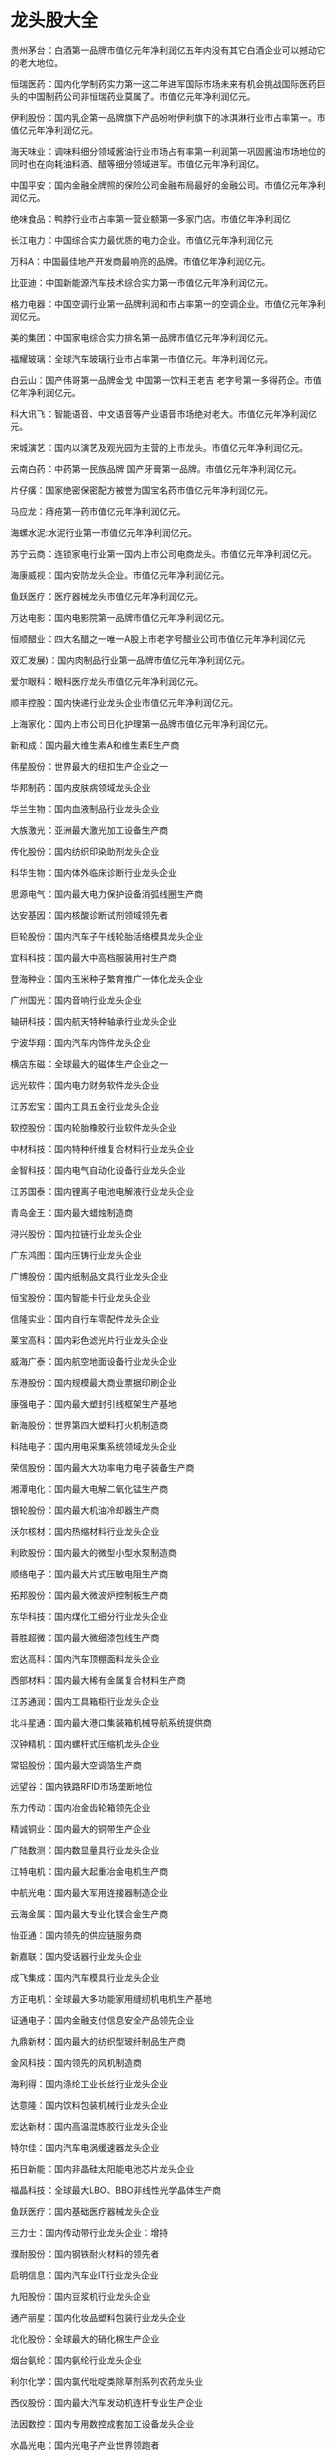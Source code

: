 * 龙头股大全
  贵州茅台：白酒第一品牌市值亿元年净利润亿五年内没有其它白酒企业可以撼动它的老大地位。

恒瑞医药：国内化学制药实力第一这二年进军国际市场未来有机会挑战国际医药巨头的中国制药公司非恒瑞药业莫属了。市值亿元年净利润亿元。

伊利股份：国内乳企第一品牌旗下产品吩咐伊利旗下的冰淇淋行业市占率第一。市值亿元年净利润亿元。

海天味业：调味料细分领域酱油行业市场占有率第一利润第一巩固酱油市场地位的同时也在向耗油料酒、醋等细分领域进军。市值亿元年净利润亿。

中国平安：国内金融全牌照的保险公司金融布局最好的金融公司。市值亿元年净利润亿元。

绝味食品：鸭脖行业市占率第一营业额第一多家门店。市值亿年净利润亿

长江电力：中国综合实力最优质的电力企业。市值亿元年净利润亿元

万科A：中国最佳地产开发商最响亮的品牌。市值亿年净利润亿元。

比亚迪：中国新能源汽车技术综合实力第一市值亿元年净利润亿元。

格力电器：中国空调行业第一品牌利润和市占率第一的空调企业。市值亿元年净利润亿元。

美的集团：中国家电综合实力排名第一品牌市值亿元年净利润亿元。

福耀玻璃：全球汽车玻璃行业市占率第一市值亿元。年净利润亿元。

白云山：国产伟哥第一品牌金戈 中国第一饮料王老吉 老字号第一多得药企。市值亿年净利润亿元。

科大讯飞：智能语音、中文语音等产业语音市场绝对老大。市值亿元年净利润亿元。

宋城演艺：国内以演艺及观光园为主营的上市龙头。市值亿元年净利润亿元。

云南白药：中药第一民族品牌 国产牙膏第一品牌。市值亿元年净利润亿元。

片仔癀：国家绝密保密配方被誉为国宝名药市值亿元年净利润亿元。

马应龙：痔疮第一药市值亿元年净利润亿元。

海螺水泥:水泥行业第一市值亿元年净利润亿元。

苏宁云商：连锁家电行业第一国内上市公司电商龙头。市值亿元年净利润亿元。

海康威视：国内安防龙头企业。市值亿元年净利润亿元。

鱼跃医疗：医疗器械龙头市值亿元年净利润亿元。

万达电影：国内电影院第一品牌市值亿元年净利润亿元。

恒顺醋业：四大名醋之一唯一A股上市老字号醋业公司市值亿元年净利润亿元

双汇发展)：国内肉制品行业第一品牌市值亿元年净利润亿元。

爱尔眼科：眼科医疗龙头市值亿元年净利润亿元。

顺丰控股：国内快递行业龙头企业市值亿元年净利润亿元。

上海家化：国内上市公司日化护理第一品牌市值亿元年净利润亿元。

新和成：国内最大维生素A和维生素E生产商

伟星股份：世界最大的纽扣生产企业之一

华邦制药：国内皮肤病领域龙头企业

华兰生物：国内血液制品行业龙头企业

大族激光：亚洲最大激光加工设备生产商

传化股份：国内纺织印染助剂龙头企业

科华生物：国内体外临床诊断行业龙头企业

思源电气：国内最大电力保护设备消弧线圈生产商

达安基因：国内核酸诊断试剂领域领先者

巨轮股份：国内汽车子午线轮胎活络模具龙头企业

宜科科技：国内最大中高档服装用衬生产商

登海种业：国内玉米种子繁育推广一体化龙头企业

广州国光：国内音响行业龙头企业

轴研科技：国内航天特种轴承行业龙头企业

宁波华翔：国内汽车内饰件龙头企业

横店东磁：全球最大的磁体生产企业之一

远光软件：国内电力财务软件龙头企业

江苏宏宝：国内工具五金行业龙头企业

软控股份：国内轮胎橡胶行业软件龙头企业

中材科技：国内特种纤维复合材料行业龙头企业

金智科技：国内电气自动化设备行业龙头企业

江苏国泰：国内锂离子电池电解液行业龙头企业

青岛金王：国内最大蜡烛制造商

浔兴股份：国内拉链行业龙头企业

广东鸿图：国内压铸行业龙头企业

广博股份：国内纸制品文具行业龙头企业

恒宝股份：国内智能卡行业龙头企业

信隆实业：国内自行车零配件龙头企业

莱宝高科：国内彩色滤光片行业龙头企业

威海广泰：国内航空地面设备行业龙头企业

东港股份：国内规模最大商业票据印刷企业

康强电子：国内最大塑封引线框架生产基地

新海股份：世界第四大塑料打火机制造商

科陆电子：国内用电采集系统领域龙头企业

荣信股份：国内最大大功率电力电子装备生产商

湘潭电化：国内最大电解二氧化锰生产商

银轮股份：国内最大机油冷却器生产商

沃尔核材：国内热缩材料行业龙头企业

利欧股份：国内最大的微型小型水泵制造商

顺络电子：国内最大片式压敏电阻生产商

拓邦股份：国内最大微波炉控制板生产商

东华科技：国内煤化工细分行业龙头企业

蓉胜超微：国内最大微细漆包线生产商

宏达高科：国内汽车顶棚面料龙头企业

西部材料：国内最大稀有金属复合材料生产商

江苏通润：国内工具箱柜行业龙头企业

北斗星通：国内最大港口集装箱机械导航系统提供商

汉钟精机：国内螺杆式压缩机龙头企业

常铝股份：国内最大空调箔生产商

远望谷：国内铁路RFID市场垄断地位

东力传动：国内冶金齿轮箱领先企业

精诚铜业：国内最大的铜带生产企业

广陆数测：国内数显量具行业龙头企业

江特电机：国内最大起重冶金电机生产商

中航光电：国内最大军用连接器制造企业

云海金属：国内最大专业化镁合金生产商

怡亚通：国内领先的供应链服务商

新嘉联：国内受话器行业龙头企业

成飞集成：国内汽车模具行业龙头企业

方正电机：全球最大多功能家用缝纫机电机生产基地

证通电子：国内金融支付信息安全产品领先企业

九鼎新材：国内最大的纺织型玻纤制品生产商

金风科技：国内领先的风机制造商

海利得：国内涤纶工业长丝行业龙头企业

达意隆：国内饮料包装机械行业龙头企业

宏达新材：国内高温混炼胶行业龙头企业

特尔佳：国内汽车电涡缓速器龙头企业

拓日新能：国内非晶硅太阳能电池芯片龙头企业

福晶科技：全球最大LBO、BBO非线性光学晶体生产商

鱼跃医疗：国内基础医疗器械龙头企业

三力士：国内传动带行业龙头企业：增持

濮耐股份：国内钢铁耐火材料的领先者

启明信息：国内汽车业IT行业龙头企业

九阳股份：国内豆浆机行业龙头企业

通产丽星：国内化妆品塑料包装行业龙头企业

北化股份：全球最大的硝化棉生产企业

烟台氨纶：国内氨纶行业龙头企业

利尔化学：国内氯代吡啶类除草剂系列农药龙头业

西仪股份：国内最大汽车发动机连杆专业生产企业

法因数控：国内专用数控成套加工设备龙头企业

水晶光电：国内光电子产业世界领跑者

博深工具：国内最大金刚石工具厂商

天润曲轴：国内重型发动机曲轴龙头企业

亚太股份：国内汽车制动系统专业龙头企业

中利科技：国内阻燃耐火软电缆龙头企业

雅致股份：国内集成房屋的龙头企业

科华恒盛：国内最大UPS供应商

赛象科技：国内橡胶机械制造业的龙头企业

新纶科技：国内防静电/洁净室行业龙头企业

禾欣股份：国内PU合成革行业龙头企业

柘中建设：国内PHC管桩行业龙头企业

泰尔重工：国内冶金行业用联轴器领域龙头企业

高乐股份：国内玩具行业龙头企业

鼎泰新材：国内稀土合金镀层防腐新材料领域领导者

联信永益：国内党政通信公司市场占有率第一

南洋科技：国内高端聚丙烯电子薄膜行业龙头

和而泰：国内智能控制器行业龙头企业

爱仕达：国内炊具行业龙头企业

四维图新：国内导航电子地图行业的领先企业

远东传动：国内最大的非等速传动轴生产企业

多氟多：全球氟化盐龙头企业

齐翔腾达：国内规模最大的甲乙酮生产企业

雅克科技：国内最大的有机磷系阻燃剂生产商

广联达：国内最大的工程造价软件企业

九九久：国内医药中间体龙头企业

常发股份：国内最大冰箱、空调用蒸发器和冷凝器生产商

高德红外：国内规模最大的红外热像仪生产厂商

海康威视：国内最大安防视频监控产品供应商

毅昌股份：国内规模最大的电视机外观结构件供应商

中原特钢：国内大型特殊钢精锻件龙头企业

云南锗业：国内锗产品龙头企业

杭氧股份：国内最大空分设备和石化设备生产商

兴森科技：国内最大专业印制电路板样板生产商

江苏神通：国内冶金特种阀门与核电阀门龙头企业

金洲管道：国内最大镀锌钢管、螺旋焊管和钢塑复合管供应商

巨星科技：国内手工具行业龙头企业

中南重工：国内最大工业金属管件制造商

盛路通信：国内通信天线领域领先企业

中原内配：亚洲最大气缸套生产企业

国星光电：国内LED封装龙头企业

康得新：国内预涂膜行业领先者

天马精化：国内专用化学品细分领域龙头

松芝股份：国内领先的汽车空调制造商

百川股份：国内醋酸丁酯偏苯三酸酐的龙头企业

欧菲光：国内领先的精密光电薄膜元器件制造商

益生股份：国内最大祖代种鸡养殖企业

天业通联：国内最大铁路桥梁施工起重运输设备供应商

赣锋锂业：国内主要锂产品供应商

特锐德：国内铁路电力远动箱式变电站龙头

南风股份：国内核电HVAC市场龙头企业

汉威电子：国内气体传感器领先企业

鼎汉技术：国内轨道交通电源系统龙头企业

华测检测：国内民营第三方检测的龙头企业

亿纬锂能：中国最大、世界第五锂亚电池供应商

爱尔眼科：民营眼科医院连锁企业

北陆药业：国内医药对比剂行业领跑者

网宿科技：国内领先的互联网解决方案供应商

中元华电：国内电力二次设备子行业领先者

硅宝科技：国内有机硅新材料下游龙头企业

吉峰农机：国内农机连锁销售龙头企业

机器人：国内工业机器人产业先驱

红日药业：血必净注射液等产品垄断细分市场

华谊兄弟：国内电影行业龙头企业

阳普医疗：国内真空采血系统行业龙头企业

宝通带业：国内耐高温输送带市场领导者

金龙机电：国内最大的超小型微特电机生产商

新宙邦：国内电子化学品生产龙头企业

回天胶业：国内工程胶粘剂行业龙头企业

星辉车模：国内车模行业龙头企业

华力创通：国内计算机仿真行业领先企业

台基股份：国内大功率半导体龙头企业

福瑞股份：国内肝病诊治领域龙头企业

欧比特：国内航天航空及军工领域龙头企业

鼎龙股份：国内电子成像显像专用信息化学品龙头

蓝色光标：国内为企业提供品牌管理服务行业龙头

东方财富：国内领先网络财经信息平台综合运营商

中能电气：国内中压预制式电缆附件龙头企业

天龙集团：国内超电子膜行业龙头

海兰信：国内最大的VDR制造企业

三川股份：国内最大节水型机械表和智能水表生产商

安诺其：国内高端燃料行业领跑者

碧水源：国内污水处理领先企业

三聚环保：国内能源净化行业龙头企业

当升科技：国内锂电正极材料龙头企业

华平股份：国内领先的多媒体通信系统提供商

数字政通：国内数字化城市管理领域龙头

宁波GQY：国内领先的专业视讯产品制造商

国民技术：国内USBKEY领域龙头企业

中瑞思创：国内电子防盗卷标行业龙头企业

新大新材：国内晶硅片切割刃料领域龙头企业

奥克股份：国内环氧乙烷精细化工行业龙头

海默科技：国内油田多相计量领域领先企业

银之杰：国内银行影像应用软件领域领先企业

长城集团：国内艺术陶瓷行业龙头

金通灵：国内最大的离心风机产品制造商

金刚玻璃：国内安防玻璃领域龙头企业

华伍股份：国内工业制动器行业龙头

智云股份：国内领先的成套自动化装备方案解决商

尤洛卡：国内煤矿顶板灾害防治设备龙头企业

国腾电子：国内最大的北斗终端供应商

先河环保：空气质量连续监测系统市场占有率全国第一
